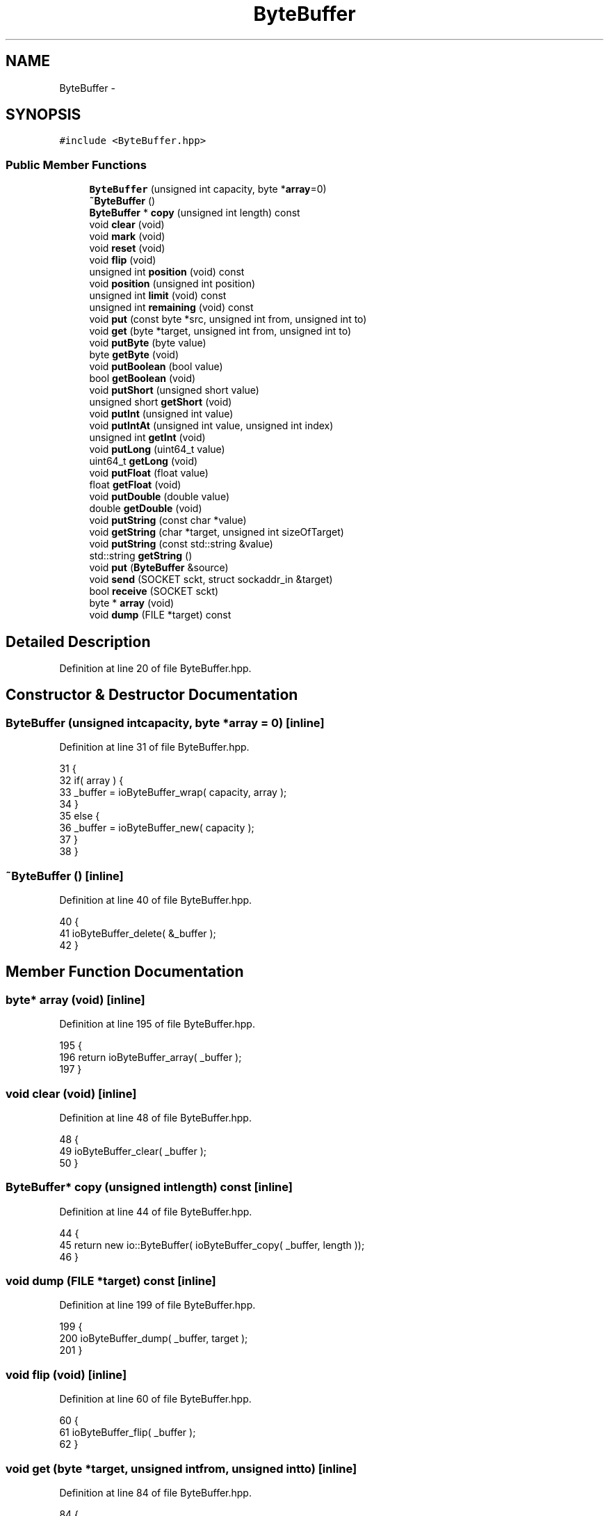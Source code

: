 .TH "ByteBuffer" 3 "Sat Jan 9 2016" "Version 0.0.0" "dcrud" \" -*- nroff -*-
.ad l
.nh
.SH NAME
ByteBuffer \- 
.SH SYNOPSIS
.br
.PP
.PP
\fC#include <ByteBuffer\&.hpp>\fP
.SS "Public Member Functions"

.in +1c
.ti -1c
.RI "\fBByteBuffer\fP (unsigned int capacity, byte *\fBarray\fP=0)"
.br
.ti -1c
.RI "\fB~ByteBuffer\fP ()"
.br
.ti -1c
.RI "\fBByteBuffer\fP * \fBcopy\fP (unsigned int length) const "
.br
.ti -1c
.RI "void \fBclear\fP (void)"
.br
.ti -1c
.RI "void \fBmark\fP (void)"
.br
.ti -1c
.RI "void \fBreset\fP (void)"
.br
.ti -1c
.RI "void \fBflip\fP (void)"
.br
.ti -1c
.RI "unsigned int \fBposition\fP (void) const "
.br
.ti -1c
.RI "void \fBposition\fP (unsigned int position)"
.br
.ti -1c
.RI "unsigned int \fBlimit\fP (void) const "
.br
.ti -1c
.RI "unsigned int \fBremaining\fP (void) const "
.br
.ti -1c
.RI "void \fBput\fP (const byte *src, unsigned int from, unsigned int to)"
.br
.ti -1c
.RI "void \fBget\fP (byte *target, unsigned int from, unsigned int to)"
.br
.ti -1c
.RI "void \fBputByte\fP (byte value)"
.br
.ti -1c
.RI "byte \fBgetByte\fP (void)"
.br
.ti -1c
.RI "void \fBputBoolean\fP (bool value)"
.br
.ti -1c
.RI "bool \fBgetBoolean\fP (void)"
.br
.ti -1c
.RI "void \fBputShort\fP (unsigned short value)"
.br
.ti -1c
.RI "unsigned short \fBgetShort\fP (void)"
.br
.ti -1c
.RI "void \fBputInt\fP (unsigned int value)"
.br
.ti -1c
.RI "void \fBputIntAt\fP (unsigned int value, unsigned int index)"
.br
.ti -1c
.RI "unsigned int \fBgetInt\fP (void)"
.br
.ti -1c
.RI "void \fBputLong\fP (uint64_t value)"
.br
.ti -1c
.RI "uint64_t \fBgetLong\fP (void)"
.br
.ti -1c
.RI "void \fBputFloat\fP (float value)"
.br
.ti -1c
.RI "float \fBgetFloat\fP (void)"
.br
.ti -1c
.RI "void \fBputDouble\fP (double value)"
.br
.ti -1c
.RI "double \fBgetDouble\fP (void)"
.br
.ti -1c
.RI "void \fBputString\fP (const char *value)"
.br
.ti -1c
.RI "void \fBgetString\fP (char *target, unsigned int sizeOfTarget)"
.br
.ti -1c
.RI "void \fBputString\fP (const std::string &value)"
.br
.ti -1c
.RI "std::string \fBgetString\fP ()"
.br
.ti -1c
.RI "void \fBput\fP (\fBByteBuffer\fP &source)"
.br
.ti -1c
.RI "void \fBsend\fP (SOCKET sckt, struct sockaddr_in &target)"
.br
.ti -1c
.RI "bool \fBreceive\fP (SOCKET sckt)"
.br
.ti -1c
.RI "byte * \fBarray\fP (void)"
.br
.ti -1c
.RI "void \fBdump\fP (FILE *target) const "
.br
.in -1c
.SH "Detailed Description"
.PP 
Definition at line 20 of file ByteBuffer\&.hpp\&.
.SH "Constructor & Destructor Documentation"
.PP 
.SS "\fBByteBuffer\fP (unsigned intcapacity, byte *array = \fC0\fP)\fC [inline]\fP"

.PP
Definition at line 31 of file ByteBuffer\&.hpp\&.
.PP
.nf
31                                                             {
32          if( array ) {
33             _buffer = ioByteBuffer_wrap( capacity, array );
34          }
35          else {
36             _buffer = ioByteBuffer_new( capacity );
37          }
38       }
.fi
.SS "~\fBByteBuffer\fP ()\fC [inline]\fP"

.PP
Definition at line 40 of file ByteBuffer\&.hpp\&.
.PP
.nf
40                      {
41          ioByteBuffer_delete( &_buffer );
42       }
.fi
.SH "Member Function Documentation"
.PP 
.SS "byte* array (void)\fC [inline]\fP"

.PP
Definition at line 195 of file ByteBuffer\&.hpp\&.
.PP
.nf
195                            {
196          return ioByteBuffer_array( _buffer );
197       }
.fi
.SS "void clear (void)\fC [inline]\fP"

.PP
Definition at line 48 of file ByteBuffer\&.hpp\&.
.PP
.nf
48                          {
49          ioByteBuffer_clear( _buffer );
50       }
.fi
.SS "\fBByteBuffer\fP* copy (unsigned intlength) const\fC [inline]\fP"

.PP
Definition at line 44 of file ByteBuffer\&.hpp\&.
.PP
.nf
44                                                      {
45          return new io::ByteBuffer( ioByteBuffer_copy( _buffer, length ));
46       }
.fi
.SS "void dump (FILE *target) const\fC [inline]\fP"

.PP
Definition at line 199 of file ByteBuffer\&.hpp\&.
.PP
.nf
199                                        {
200          ioByteBuffer_dump( _buffer, target );
201       }
.fi
.SS "void flip (void)\fC [inline]\fP"

.PP
Definition at line 60 of file ByteBuffer\&.hpp\&.
.PP
.nf
60                         {
61          ioByteBuffer_flip( _buffer );
62       }
.fi
.SS "void get (byte *target, unsigned intfrom, unsigned intto)\fC [inline]\fP"

.PP
Definition at line 84 of file ByteBuffer\&.hpp\&.
.PP
.nf
84                                                                     {
85          ioByteBuffer_get( _buffer, target, from, to );
86       }
.fi
.SS "bool getBoolean (void)\fC [inline]\fP"

.PP
Definition at line 102 of file ByteBuffer\&.hpp\&.
.PP
.nf
102                               {
103          byte value = 0;
104          ioByteBuffer_getByte( _buffer, &value );
105          return value != 0;
106       }
.fi
.SS "byte getByte (void)\fC [inline]\fP"

.PP
Definition at line 92 of file ByteBuffer\&.hpp\&.
.PP
.nf
92                            {
93          byte value = 0;
94          ioByteBuffer_getByte( _buffer, &value );
95          return value;
96       }
.fi
.SS "double getDouble (void)\fC [inline]\fP"

.PP
Definition at line 156 of file ByteBuffer\&.hpp\&.
.PP
.nf
156                                {
157          double value = NAN;
158          if( ioByteBuffer_getDouble( _buffer, &value )) {
159             return value;
160          }
161          return NAN;
162       }
.fi
.SS "float getFloat (void)\fC [inline]\fP"

.PP
Definition at line 146 of file ByteBuffer\&.hpp\&.
.PP
.nf
146                              {
147          float value = 0\&.0f;
148          ioByteBuffer_getFloat( _buffer, &value );
149          return value;
150       }
.fi
.SS "unsigned int getInt (void)\fC [inline]\fP"

.PP
Definition at line 126 of file ByteBuffer\&.hpp\&.
.PP
.nf
126                                   {
127          unsigned int value = 0;
128          ioByteBuffer_getInt( _buffer, &value );
129          return value;
130       }
.fi
.SS "uint64_t getLong (void)\fC [inline]\fP"

.PP
Definition at line 136 of file ByteBuffer\&.hpp\&.
.PP
.nf
136                                {
137          uint64_t value = 0;
138          ioByteBuffer_getLong( _buffer, &value );
139          return value;
140       }
.fi
.SS "unsigned short getShort (void)\fC [inline]\fP"

.PP
Definition at line 112 of file ByteBuffer\&.hpp\&.
.PP
.nf
112                                       {
113          unsigned short value = 0;
114          ioByteBuffer_getShort( _buffer, &value );
115          return value;
116       }
.fi
.SS "void getString (char *target, unsigned intsizeOfTarget)\fC [inline]\fP"

.PP
Definition at line 168 of file ByteBuffer\&.hpp\&.
.PP
.nf
168                                                                  {
169          ioByteBuffer_getString( _buffer, target, sizeOfTarget );
170       }
.fi
.SS "std::string getString ()\fC [inline]\fP"

.PP
Definition at line 176 of file ByteBuffer\&.hpp\&.
.PP
.nf
176                             {
177          static const unsigned sizeOfTarget = 64*1024;
178          char target[sizeOfTarget];
179          ioByteBuffer_getString( _buffer, target, sizeOfTarget );
180          return std::string( target );
181       }
.fi
.SS "unsigned int limit (void) const\fC [inline]\fP"

.PP
Definition at line 72 of file ByteBuffer\&.hpp\&.
.PP
.nf
72                                        {
73          return ioByteBuffer_getLimit( _buffer );
74       }
.fi
.SS "void mark (void)\fC [inline]\fP"

.PP
Definition at line 52 of file ByteBuffer\&.hpp\&.
.PP
.nf
52                         {
53          ioByteBuffer_mark( _buffer );
54       }
.fi
.SS "unsigned int position (void) const\fC [inline]\fP"

.PP
Definition at line 64 of file ByteBuffer\&.hpp\&.
.PP
.nf
64                                           {
65          return ioByteBuffer_getPosition( _buffer );
66       }
.fi
.SS "void position (unsigned intposition)\fC [inline]\fP"

.PP
Definition at line 68 of file ByteBuffer\&.hpp\&.
.PP
.nf
68                                              {
69          ioByteBuffer_setPosition( _buffer, position );
70       }
.fi
.SS "void put (const byte *src, unsigned intfrom, unsigned intto)\fC [inline]\fP"

.PP
Definition at line 80 of file ByteBuffer\&.hpp\&.
.PP
.nf
80                                                                        {
81          ioByteBuffer_put( _buffer, src, from, to );
82       }
.fi
.SS "void put (\fBByteBuffer\fP &source)\fC [inline]\fP"

.PP
Definition at line 183 of file ByteBuffer\&.hpp\&.
.PP
.nf
183                                       {
184          ioByteBuffer_putBuffer( _buffer, source\&._buffer );
185       }
.fi
.SS "void putBoolean (boolvalue)\fC [inline]\fP"

.PP
Definition at line 98 of file ByteBuffer\&.hpp\&.
.PP
.nf
98                                     {
99          ioByteBuffer_putByte( _buffer, value ? 1 : 0 );
100       };
.fi
.SS "void putByte (bytevalue)\fC [inline]\fP"

.PP
Definition at line 88 of file ByteBuffer\&.hpp\&.
.PP
.nf
88                                  {
89          ioByteBuffer_putByte( _buffer, value );
90       }
.fi
.SS "void putDouble (doublevalue)\fC [inline]\fP"

.PP
Definition at line 152 of file ByteBuffer\&.hpp\&.
.PP
.nf
152                                      {
153          ioByteBuffer_putDouble( _buffer, value );
154       }
.fi
.SS "void putFloat (floatvalue)\fC [inline]\fP"

.PP
Definition at line 142 of file ByteBuffer\&.hpp\&.
.PP
.nf
142                                    {
143          ioByteBuffer_putFloat( _buffer, value );
144       }
.fi
.SS "void putInt (unsigned intvalue)\fC [inline]\fP"

.PP
Definition at line 118 of file ByteBuffer\&.hpp\&.
.PP
.nf
118                                         {
119          ioByteBuffer_putInt( _buffer, value );
120       }
.fi
.SS "void putIntAt (unsigned intvalue, unsigned intindex)\fC [inline]\fP"

.PP
Definition at line 122 of file ByteBuffer\&.hpp\&.
.PP
.nf
122                                                               {
123          ioByteBuffer_putIntAt( _buffer, value, index );
124       }
.fi
.SS "void putLong (uint64_tvalue)\fC [inline]\fP"

.PP
Definition at line 132 of file ByteBuffer\&.hpp\&.
.PP
.nf
132                                      {
133          ioByteBuffer_putLong( _buffer, value );
134       }
.fi
.SS "void putShort (unsigned shortvalue)\fC [inline]\fP"

.PP
Definition at line 108 of file ByteBuffer\&.hpp\&.
.PP
.nf
108                                             {
109          ioByteBuffer_putShort( _buffer, value );
110       }
.fi
.SS "void putString (const char *value)\fC [inline]\fP"

.PP
Definition at line 164 of file ByteBuffer\&.hpp\&.
.PP
.nf
164                                            {
165          ioByteBuffer_putString( _buffer, value );
166       }
.fi
.SS "void putString (const std::string &value)\fC [inline]\fP"

.PP
Definition at line 172 of file ByteBuffer\&.hpp\&.
.PP
.nf
172                                                 {
173          ioByteBuffer_putString( _buffer, value\&.c_str());
174       }
.fi
.SS "bool receive (SOCKETsckt)\fC [inline]\fP"

.PP
Definition at line 191 of file ByteBuffer\&.hpp\&.
.PP
.nf
191                                   {
192          return ioByteBuffer_receive( _buffer, sckt ) == IO_STATUS_NO_ERROR;
193       }
.fi
.SS "unsigned int remaining (void) const\fC [inline]\fP"

.PP
Definition at line 76 of file ByteBuffer\&.hpp\&.
.PP
.nf
76                                            {
77          return ioByteBuffer_remaining( _buffer );
78       }
.fi
.SS "void reset (void)\fC [inline]\fP"

.PP
Definition at line 56 of file ByteBuffer\&.hpp\&.
.PP
.nf
56                          {
57          ioByteBuffer_reset( _buffer );
58       }
.fi
.SS "void send (SOCKETsckt, struct sockaddr_in &target)\fC [inline]\fP"

.PP
Definition at line 187 of file ByteBuffer\&.hpp\&.
.PP
.nf
187                                                             {
188          ioByteBuffer_send( _buffer, sckt, &target );
189       }
.fi


.SH "Author"
.PP 
Generated automatically by Doxygen for dcrud from the source code\&.

